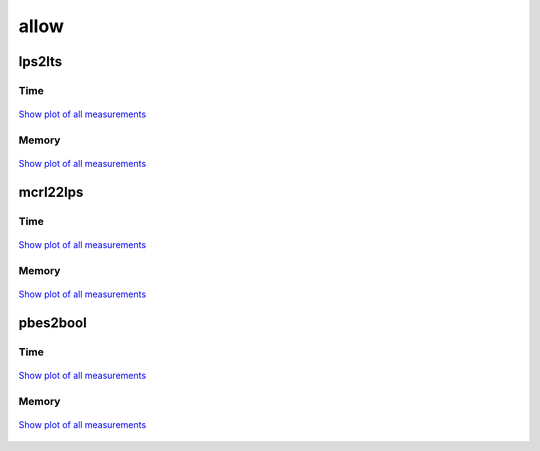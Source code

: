 allow
-----

lps2lts
^^^^^^^

Time
""""

.. figure:: http://www.mcrl2.org/performance/plots/cases/allow/lps2lts/recent/time.svg
   :align: center
   
   `Show plot of all measurements <http://www.mcrl2.org/performance/plots/cases/allow/lps2lts/all/time.svg>`__

Memory
""""""

.. figure:: http://www.mcrl2.org/performance/plots/cases/allow/lps2lts/recent/memory.svg
   :align: center
   
   `Show plot of all measurements <http://www.mcrl2.org/performance/plots/cases/allow/lps2lts/all/memory.svg>`__
   
mcrl22lps
^^^^^^^^^

Time
""""

.. figure:: http://www.mcrl2.org/performance/plots/cases/allow/mcrl22lps/recent/time.svg
   :align: center
   
   `Show plot of all measurements <http://www.mcrl2.org/performance/plots/cases/allow/mcrl22lps/all/time.svg>`__

Memory
""""""

.. figure:: http://www.mcrl2.org/performance/plots/cases/allow/mcrl22lps/recent/memory.svg
   :align: center
   
   `Show plot of all measurements <http://www.mcrl2.org/performance/plots/cases/allow/mcrl22lps/all/memory.svg>`__
   
pbes2bool
^^^^^^^^^

Time
""""

.. figure:: http://www.mcrl2.org/performance/plots/cases/allow/pbes2bool/recent/time.svg
   :align: center
   
   `Show plot of all measurements <http://www.mcrl2.org/performance/plots/cases/allow/pbes2bool/all/time.svg>`__

Memory
""""""

.. figure:: http://www.mcrl2.org/performance/plots/cases/allow/pbes2bool/recent/memory.svg
   :align: center
   
   `Show plot of all measurements <http://www.mcrl2.org/performance/plots/cases/allow/pbes2bool/all/memory.svg>`__

